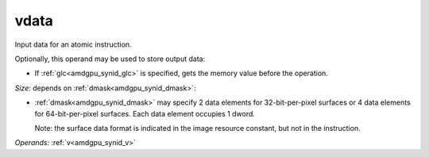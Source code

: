..
    **************************************************
    *                                                *
    *   Automatically generated file, do not edit!   *
    *                                                *
    **************************************************

.. _amdgpu_synid_gfx7_vdata_84fab6:

vdata
=====

Input data for an atomic instruction.

Optionally, this operand may be used to store output data:

* If :ref:`glc<amdgpu_synid_glc>` is specified, gets the memory value before the operation.

*Size:* depends on :ref:`dmask<amdgpu_synid_dmask>`:

* :ref:`dmask<amdgpu_synid_dmask>` may specify 2 data elements for 32-bit-per-pixel surfaces or 4 data elements for 64-bit-per-pixel surfaces. Each data element occupies 1 dword.


  Note: the surface data format is indicated in the image resource constant, but not in the instruction.

*Operands:* :ref:`v<amdgpu_synid_v>`
